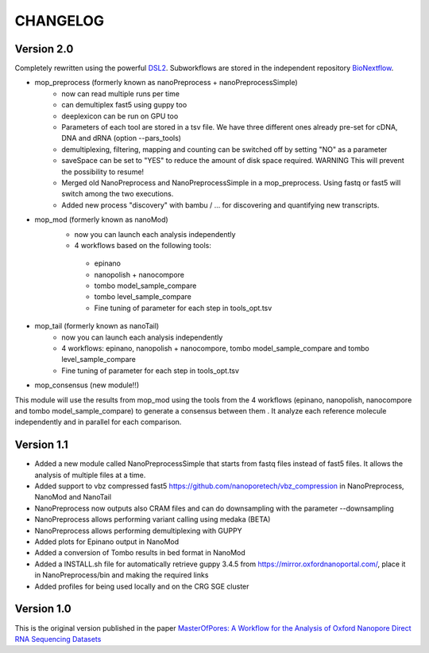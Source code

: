 .. _home-page-changelog:

**************
CHANGELOG
**************

.. autosummary::
   :toctree: generated

Version 2.0
================

Completely rewritten using the powerful `DSL2 <https://www.nextflow.io/docs/latest/dsl2.html>`__.
Subworkflows are stored in the independent repository `BioNextflow <https://github.com/biocorecrg/BioNextflow>`__.

* mop_preprocess (formerly known as nanoPreprocess + nanoPreprocessSimple)
     * now can read multiple runs per time
     * can demultiplex fast5 using guppy too
     * deeplexicon can be run on GPU too
     * Parameters of each tool are stored in a tsv file. We have three different ones already pre-set for cDNA, DNA and dRNA (option --pars_tools)
     * demultiplexing, filtering, mapping and counting can be switched off by setting "NO" as a parameter
     * saveSpace can be set to "YES" to reduce the amount of disk space required. WARNING This will prevent the possibility to resume!
     * Merged old NanoPreprocess and NanoPreprocessSimple in a mop_preprocess. Using fastq or fast5 will switch among the two executions.
     * Added new process "discovery" with bambu / ... for discovering and quantifying new transcripts.  

* mop_mod (formerly known as nanoMod)
     * now you can launch each analysis independently
     * 4 workflows based on the following tools: 
      * epinano
      * nanopolish + nanocompore
      * tombo model_sample_compare
      * tombo level_sample_compare 
      * Fine tuning of parameter for each step in tools_opt.tsv

* mop_tail (formerly known as nanoTail)
     * now you can launch each analysis independently
     * 4 workflows: epinano, nanopolish + nanocompore, tombo model_sample_compare and tombo level_sample_compare 
     * Fine tuning of parameter for each step in tools_opt.tsv

* mop_consensus (new module!!)
This module will use the results from mop_mod using the tools from the 4 workflows (epinano, nanopolish, nanocompore and tombo model_sample_compare) to generate a consensus between them . It analyze each reference molecule independently and in parallel for each comparison.  

 

Version 1.1
=================

* Added a new module called NanoPreprocessSimple that starts from fastq files instead of fast5 files. It allows the analysis of multiple files at a time.
* Added support to vbz compressed fast5 https://github.com/nanoporetech/vbz_compression in NanoPreprocess, NanoMod and NanoTail
* NanoPreprocess now outputs also CRAM files and can do downsampling with the parameter --downsampling
* NanoPreprocess allows performing variant calling using medaka (BETA)
* NanoPreprocess allows performing demultiplexing with GUPPY
* Added plots for Epinano output in NanoMod
* Added a conversion of Tombo results in bed format in NanoMod
* Added a INSTALL.sh file for automatically retrieve guppy 3.4.5 from https://mirror.oxfordnanoportal.com/, place it in NanoPreprocess/bin and making the required links
* Added profiles for being used locally and on the CRG SGE cluster


Version 1.0
================

This is the original version published in the paper `MasterOfPores: A Workflow for the Analysis of Oxford Nanopore Direct RNA Sequencing Datasets <https://www.frontiersin.org/articles/10.3389/fgene.2020.00211/full>`__
